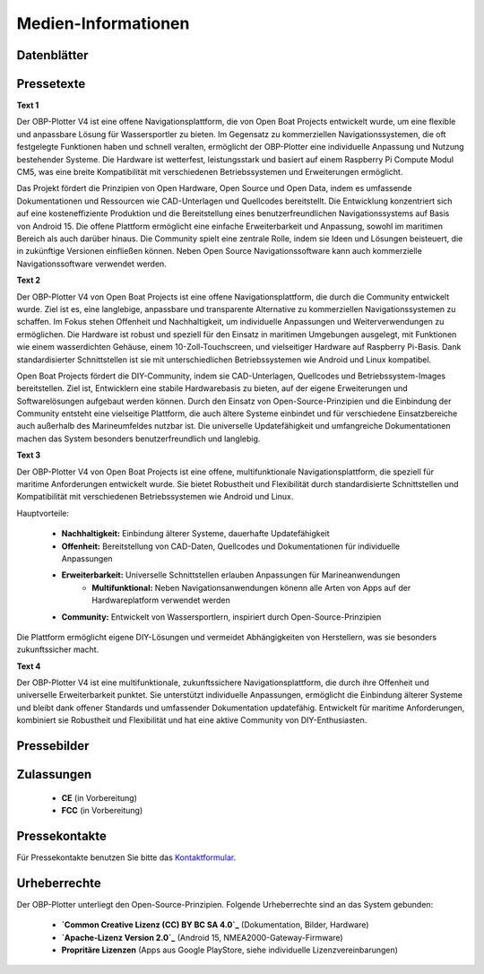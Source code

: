 Medien-Informationen
====================

Datenblätter
------------

Pressetexte
-----------

**Text 1**

Der OBP-Plotter V4 ist eine offene Navigationsplattform, die von Open Boat Projects entwickelt wurde, um eine flexible und anpassbare Lösung für Wassersportler zu bieten. Im Gegensatz zu kommerziellen Navigationssystemen, die oft festgelegte Funktionen haben und schnell veralten, ermöglicht der OBP-Plotter eine individuelle Anpassung und Nutzung bestehender Systeme. Die Hardware ist wetterfest, leistungsstark und basiert auf einem Raspberry Pi Compute Modul CM5, was eine breite Kompatibilität mit verschiedenen Betriebssystemen und Erweiterungen ermöglicht.

Das Projekt fördert die Prinzipien von Open Hardware, Open Source und Open Data, indem es umfassende Dokumentationen und Ressourcen wie CAD-Unterlagen und Quellcodes bereitstellt. Die Entwicklung konzentriert sich auf eine kosteneffiziente Produktion und die Bereitstellung eines benutzerfreundlichen Navigationssystems auf Basis von Android 15. Die offene Plattform ermöglicht eine einfache Erweiterbarkeit und Anpassung, sowohl im maritimen Bereich als auch darüber hinaus. Die Community spielt eine zentrale Rolle, indem sie Ideen und Lösungen beisteuert, die in zukünftige Versionen einfließen können. Neben Open Source Navigationssoftware kann auch kommerzielle Navigationssoftware verwendet werden.

**Text 2**

Der OBP-Plotter V4 von Open Boat Projects ist eine offene Navigationsplattform, die durch die Community entwickelt wurde. Ziel ist es, eine langlebige, anpassbare und transparente Alternative zu kommerziellen Navigationssystemen zu schaffen. Im Fokus stehen Offenheit und Nachhaltigkeit, um individuelle Anpassungen und Weiterverwendungen zu ermöglichen. Die Hardware ist robust und speziell für den Einsatz in maritimen Umgebungen ausgelegt, mit Funktionen wie einem wasserdichten Gehäuse, einem 10-Zoll-Touchscreen, und vielseitiger Hardware auf Raspberry Pi-Basis. Dank standardisierter Schnittstellen ist sie mit unterschiedlichen Betriebssystemen wie Android und Linux kompatibel.

Open Boat Projects fördert die DIY-Community, indem sie CAD-Unterlagen, Quellcodes und Betriebssystem-Images bereitstellen. Ziel ist, Entwicklern eine stabile Hardwarebasis zu bieten, auf der eigene Erweiterungen und Softwarelösungen aufgebaut werden können. Durch den Einsatz von Open-Source-Prinzipien und die Einbindung der Community entsteht eine vielseitige Plattform, die auch ältere Systeme einbindet und für verschiedene Einsatzbereiche auch außerhalb des Marineumfeldes nutzbar ist. Die universelle Updatefähigkeit und umfangreiche Dokumentationen machen das System besonders benutzerfreundlich und langlebig.

**Text 3**

Der OBP-Plotter V4 von Open Boat Projects ist eine offene, multifunktionale Navigationsplattform, die speziell für maritime Anforderungen entwickelt wurde. Sie bietet Robustheit und Flexibilität durch standardisierte Schnittstellen und Kompatibilität mit verschiedenen Betriebssystemen wie Android und Linux.

Hauptvorteile:

    * **Nachhaltigkeit:** Einbindung älterer Systeme, dauerhafte Updatefähigkeit
    * **Offenheit:** Bereitstellung von CAD-Daten, Quellcodes und Dokumentationen für individuelle Anpassungen
    * **Erweiterbarkeit:** Universelle Schnittstellen erlauben Anpassungen für Marineanwendungen
	* **Multifunktional:** Neben Navigationsanwendungen könenn alle Arten von Apps auf der Hardwareplatform verwendet werden
    * **Community:** Entwickelt von Wassersportlern, inspiriert durch Open-Source-Prinzipien

Die Plattform ermöglicht eigene DIY-Lösungen und vermeidet Abhängigkeiten von Herstellern, was sie besonders zukunftssicher macht.

**Text 4**

Der OBP-Plotter V4 ist eine multifunktionale, zukunftssichere Navigationsplattform, die durch ihre Offenheit und universelle Erweiterbarkeit punktet. Sie unterstützt individuelle Anpassungen, ermöglicht die Einbindung älterer Systeme und bleibt dank offener Standards und umfassender Dokumentation updatefähig. Entwickelt für maritime Anforderungen, kombiniert sie Robustheit und Flexibilität und hat eine aktive Community von DIY-Enthusiasten.

Pressebilder
------------

Zulassungen
-----------

	* **CE** (in Vorbereitung)
	* **FCC** (in Vorbereitung)

Pressekontakte
--------------

Für Pressekontakte benutzen Sie bitte das `Kontaktformular`_.

.. _Kontaktformular: https://open-boat-projects.org/de/kontakt/

Urheberrechte
-------------

Der OBP-Plotter unterliegt den Open-Source-Prinzipien. Folgende Urheberrechte sind an das System gebunden:

	* **`Common Creative Lizenz (CC) BY BC SA 4.0`_** (Dokumentation, Bilder, Hardware)
	* **`Apache-Lizenz Version 2.0`_** (Android 15, NMEA2000-Gateway-Firmware)
	* **Propritäre Lizenzen** (Apps aus Google PlayStore, siehe individuelle Lizenzvereinbarungen)
	
.. _Common Creative Lizenz (CC) BY BC SA 4.0: https://creativecommons.org/licenses/by-nc-sa/4.0/legalcode.de
.. _Apache-Lizenz Version 2.0: http://www.apache.org/licenses/LICENSE-2.0

